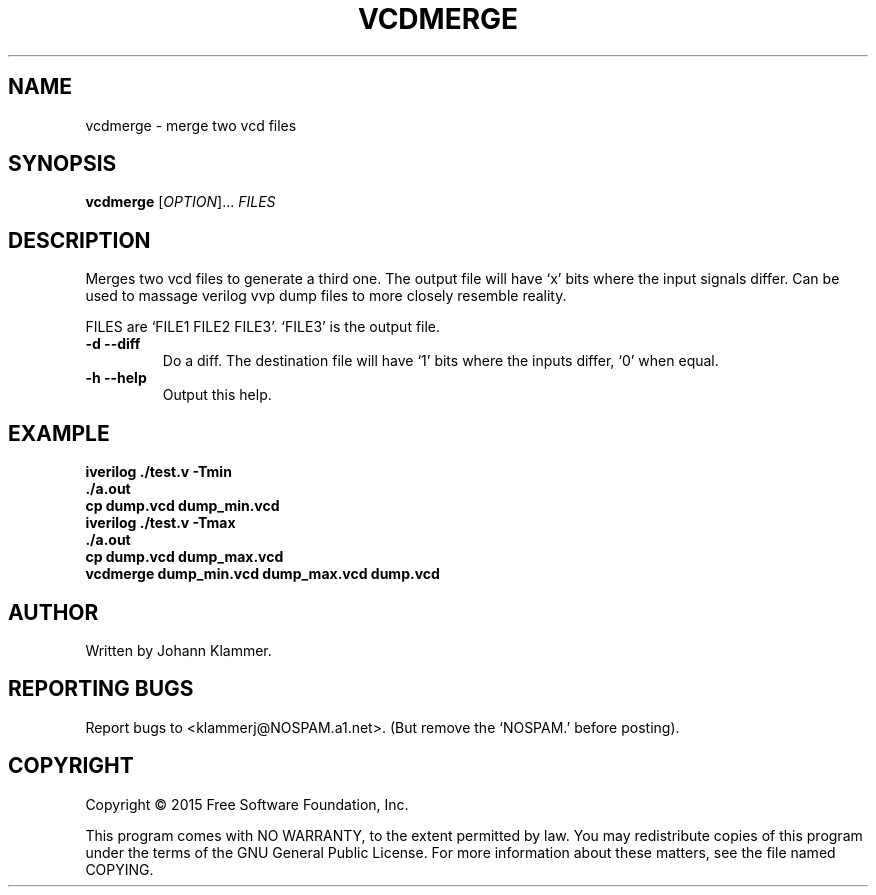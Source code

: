 .TH VCDMERGE "10" "June 2015" "vcdmerge" "User Commands"
.SH NAME
vcdmerge \- merge two vcd files
.SH SYNOPSIS
.B vcdmerge
[\fIOPTION\fR]... \fIFILES\fR
.SH DESCRIPTION
Merges two vcd files to generate a third one. 
The output file will have `x' bits where the input signals differ. 
Can be used to massage verilog vvp dump files to 
more closely resemble reality. 
.PP
FILES are `FILE1 FILE2 FILE3'. `FILE3' is the output file.
.TP
\fB\-d\fR  \fB\-\-diff\fR
Do a diff. The destination file will have `1' bits where the inputs differ, 
`0' when equal. 
.TP
\fB\-h\fR  \fB\-\-help\fR
Output this help.
.SH EXAMPLE
.nf
.B iverilog ./test.v -Tmin
.B ./a.out
.B cp dump.vcd dump_min.vcd
.B iverilog ./test.v -Tmax
.B ./a.out
.B cp dump.vcd dump_max.vcd
.B vcdmerge dump_min.vcd dump_max.vcd dump.vcd
.fi
.SH AUTHOR
Written by Johann Klammer.
.SH "REPORTING BUGS"
Report bugs to <klammerj@NOSPAM.a1.net>. (But remove the `NOSPAM.' before posting). 
.SH COPYRIGHT
Copyright \(co 2015 Free Software Foundation, Inc.
.PP
This program comes with NO WARRANTY, to the extent permitted by law.
You may redistribute copies of this program
under the terms of the GNU General Public License.
For more information about these matters, see the file named COPYING.
